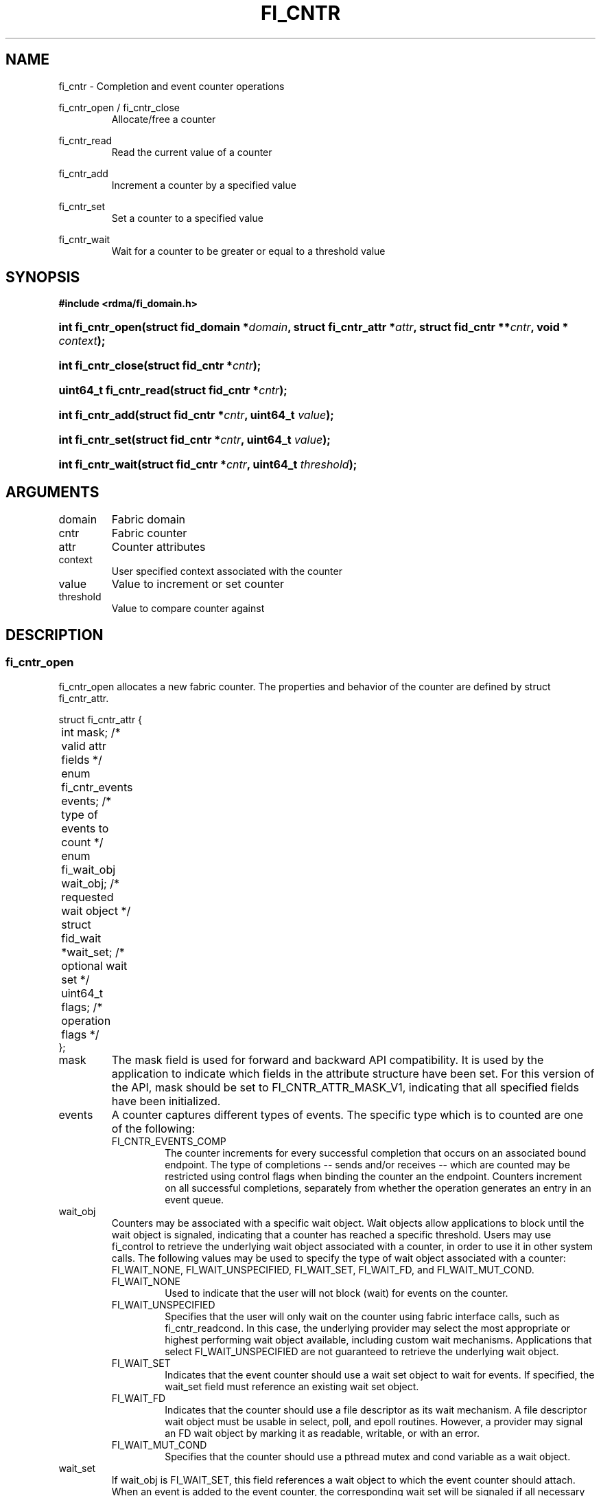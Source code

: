 .TH "FI_CNTR" 3 "2014-06-18" "libfabric" "Libfabric Programmer's Manual" libfabric
.SH NAME
fi_cntr \- Completion and event counter operations
.PP
fi_cntr_open / fi_cntr_close
.RS
Allocate/free a counter
.RE
.PP
fi_cntr_read
.RS
Read the current value of a counter
.RE
.PP
fi_cntr_add
.RS
Increment a counter by a specified value
.RE
.PP
fi_cntr_set
.RS
Set a counter to a specified value
.RE
.PP
fi_cntr_wait
.RS
Wait for a counter to be greater or equal to a threshold value
.RE
.SH SYNOPSIS
.B #include <rdma/fi_domain.h>
.HP
.BI "int fi_cntr_open(struct fid_domain *" domain ", struct fi_cntr_attr *" attr ", "
.BI "struct fid_cntr **" cntr ", void * " context ");"
.HP
.BI "int fi_cntr_close(struct fid_cntr *" cntr ");"
.PP
.HP
.BI "uint64_t fi_cntr_read(struct fid_cntr *" cntr ");"
.HP
.BI "int fi_cntr_add(struct fid_cntr *" cntr ", uint64_t " value ");"
.HP
.BI "int fi_cntr_set(struct fid_cntr *" cntr ", uint64_t " value ");"
.PP
.HP
.BI "int fi_cntr_wait(struct fid_cntr *" cntr ", uint64_t " threshold ");"
.SH ARGUMENTS
.IP "domain"
Fabric domain
.IP "cntr"
Fabric counter 
.IP "attr"
Counter attributes
.IP "context"
User specified context associated with the counter
.IP "value"
Value to increment or set counter
.IP "threshold"
Value to compare counter against
.SH "DESCRIPTION"
.SS "fi_cntr_open"
fi_cntr_open allocates a new fabric counter.  The properties and behavior of
the counter are defined by struct fi_cntr_attr.
.PP
.nf
struct fi_cntr_attr {
	int                  mask;      /* valid attr fields */
	enum fi_cntr_events  events;    /* type of events to count */
	enum fi_wait_obj     wait_obj;  /* requested wait object */
	struct fid_wait     *wait_set;  /* optional wait set */
	uint64_t             flags;     /* operation flags */
};
.fi
.IP "mask"
The mask field is used for forward and backward API compatibility.  It is
used by the application to indicate which fields in the attribute structure
have been set.  For this version of the API, mask should be set to
FI_CNTR_ATTR_MASK_V1, indicating that all specified fields have been initialized.
.IP "events"
A counter captures different types of events.  The specific type which is to
counted are one of the following:
.RS
.IP "FI_CNTR_EVENTS_COMP"
The counter increments for every successful completion that occurs on an
associated bound endpoint.  The type of completions -- sends and/or receives --
which are counted may be restricted using control flags when binding
the counter an the endpoint.  Counters increment on all successful completions,
separately from whether the operation generates an entry in an event queue.
.RE
.IP "wait_obj"
Counters may be associated with a specific wait object.  Wait objects allow
applications to block until the wait object is signaled, indicating that
a counter has reached a specific threshold.  Users may use fi_control to
retrieve the underlying wait object associated with a counter, in order to
use it in other system calls.  The following values may be used to specify
the type of wait object associated with a counter: FI_WAIT_NONE,
FI_WAIT_UNSPECIFIED, FI_WAIT_SET, FI_WAIT_FD, and FI_WAIT_MUT_COND.
.RS
.IP "FI_WAIT_NONE"
Used to indicate that the user will not block (wait) for events on the counter.
.IP "FI_WAIT_UNSPECIFIED"
Specifies that the user will only wait on the counter using fabric interface
calls, such as fi_cntr_readcond.  In this case, the underlying provider may
select the most appropriate or highest performing wait object available,
including custom wait mechanisms.  Applications that select
FI_WAIT_UNSPECIFIED are not guaranteed to retrieve the underlying wait
object.
.IP "FI_WAIT_SET"
Indicates that the event counter should use a wait set object to wait
for events.  If specified, the wait_set field must reference an existing
wait set object.
.IP "FI_WAIT_FD"
Indicates that the counter should use a file descriptor as its wait mechanism.
A file descriptor wait object must be usable in select, poll, and epoll
routines.  However, a provider may signal an FD wait object by marking it
as readable, writable, or with an error.
.IP "FI_WAIT_MUT_COND"
Specifies that the counter should use a pthread mutex and cond variable as a
wait object.
.RE
.IP "wait_set"
If wait_obj is FI_WAIT_SET, this field references a wait object to which the
event counter should attach.  When an event is added to the event counter,
the corresponding wait set will be signaled if all necessary conditions are
met.  The use of a wait_set enables an optimized method of waiting for events
across multiple event counters.  This field is ignored if wait_obj is not
FI_WAIT_SET.
.IP "flags"
Flags that set the default operation of the counter.
.RS
.IP "FI_SEND"
Specifies that the counter will be used to count complete send operations.
Sends include message sends, RMA, and atomic write operations.  This
flag will automatically be used when binding the counter to an endpoint.
.IP "FI_RECV"
Specifies that the counter will be used to count complete receive operations.
This flag will automatically be used when binding the counter to an endpoint.
.RE
.SS "fi_cntr_close"
The fi_cntr_close call releases all resources associated with a counter.
The counter must not be bound to any other resources prior to being freed.
.SS "fi_cntr_control"
The fi_cntr_control call is used to access provider or implementation specific
details of the counter.  Access to the counter should be serialized
across all calls when fi_cntr_control is invoked, as it may redirect the
implementation of counter operations.  The following control commands are usable
with a counter:
.IP "FI_GETOPSFLAG (uint64_t *)"
Returns the current default operational flags associated with the counter.
.IP "FI_SETOPSFLAG (uint64_t *)"
Modifies the current default operational flags associated with the counter.
Operational flags affected by fi_eq_control are: FI_AUTO_RESET.
.IP "FI_GETWAIT (void **)"
This command allows the user to retrieve the low-level wait object
associated with the counter.  The format of the wait-object is specified during
counter creation, through the counter attributes.  The fi_cntr_control arg
parameter should be an address where a pointer to the returned wait object
will be written.
.RS
.IP "FI_CNTR_WAIT_MUT_COND"
The counter wait is implemented using a pthread_mutex_t and pthread_cond_t.
FI_GETWAIT will return two pointers, a reference to pthread_mutex_t * and
pthread_cond_t *, respectively.
.RE
.SS "fi_cntr_read"
The fi_cntr_read call returns the current value of the counter.
.SS "fi_cntr_add"
This adds the user-specified value to the counter.
.SS "fi_cntr_set"
This sets the counter to the specified value.
.SS "fi_cntr_wait"
This call may be used to wait until the counter reaches the specified
threshold.  Upon successful return from this call, the counter will be
greater than or equal to the input threshold value.
.SH "RETURN VALUES"
Returns 0 on success.  On error, a negative value corresponding to
fabric errno is returned.
.PP
fi_cntr_read
.RS
Returns the current value of the counter.
.RE
.PP
Fabric errno values are defined in
.IR "rdma/fi_errno.h".
.SH "NOTES"
.SH "SEE ALSO"
fi_getinfo(3), fi_endpoint(3), fi_domain(3), fi_eq(3), fi_poll(3)
